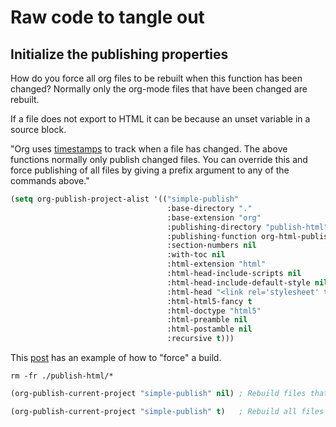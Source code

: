 # -*- org-confirm-babel-evaluate: nil; -*-

* Raw code to tangle out
** Initialize the publishing properties
How do you force all org files to be rebuilt when this function has been changed?  Normally only the org-mode files that have been changed are rebuilt.

If a file does not export to HTML it can be because an unset variable in a source block.

"Org uses [[http://orgmode.org/guide/Publishing.html][timestamps]] to track when a file has changed. The above functions normally only publish changed files. You can override this and force publishing of all files by giving a prefix argument to any of the commands above."

#+BEGIN_SRC emacs-lisp :results silent 
  (setq org-publish-project-alist '(("simple-publish" 
                                     :base-directory "."                           ; This file must be at the root of the org project.
                                     :base-extension "org"                         ; Only process org-mode files.
                                     :publishing-directory "publish-html"
                                     :publishing-function org-html-publish-to-html
                                     :section-numbers nil
                                     :with-toc nil
                                     :html-extension "html"
                                     :html-head-include-scripts nil                ; Do not include the default javascript.
                                     :html-head-include-default-style nil          ; Do not include the default css styles.
                                     :html-head "<link rel='stylesheet' type='text/css' href='./css/org-mode.css'>"
                                     :html-html5-fancy t                           ; Supposedly this is required for HTML5 output.
                                     :html-doctype "html5"                         ; And yes, render out HTML5.
                                     :html-preamble nil
                                     :html-postamble nil
                                     :recursive t)))
#+END_SRC

This [[https://stackoverflow.com/questions/21258769/using-emacs-org-mode-how-to-publish-the-unchanged-files-in-a-project][post]] has an example of how to "force" a build.

#+BEGIN_SRC shell :results silent
  rm -fr ./publish-html/*
#+END_SRC

#+BEGIN_SRC emacs-lisp :results silent 
  (org-publish-current-project "simple-publish" nil) ; Rebuild files that have a fresh time stamp.
#+END_SRC

#+BEGIN_SRC emacs-lisp :results silent 
  (org-publish-current-project "simple-publish" t)   ; Rebuild all files even if the time stamps have not changed.
#+END_SRC
